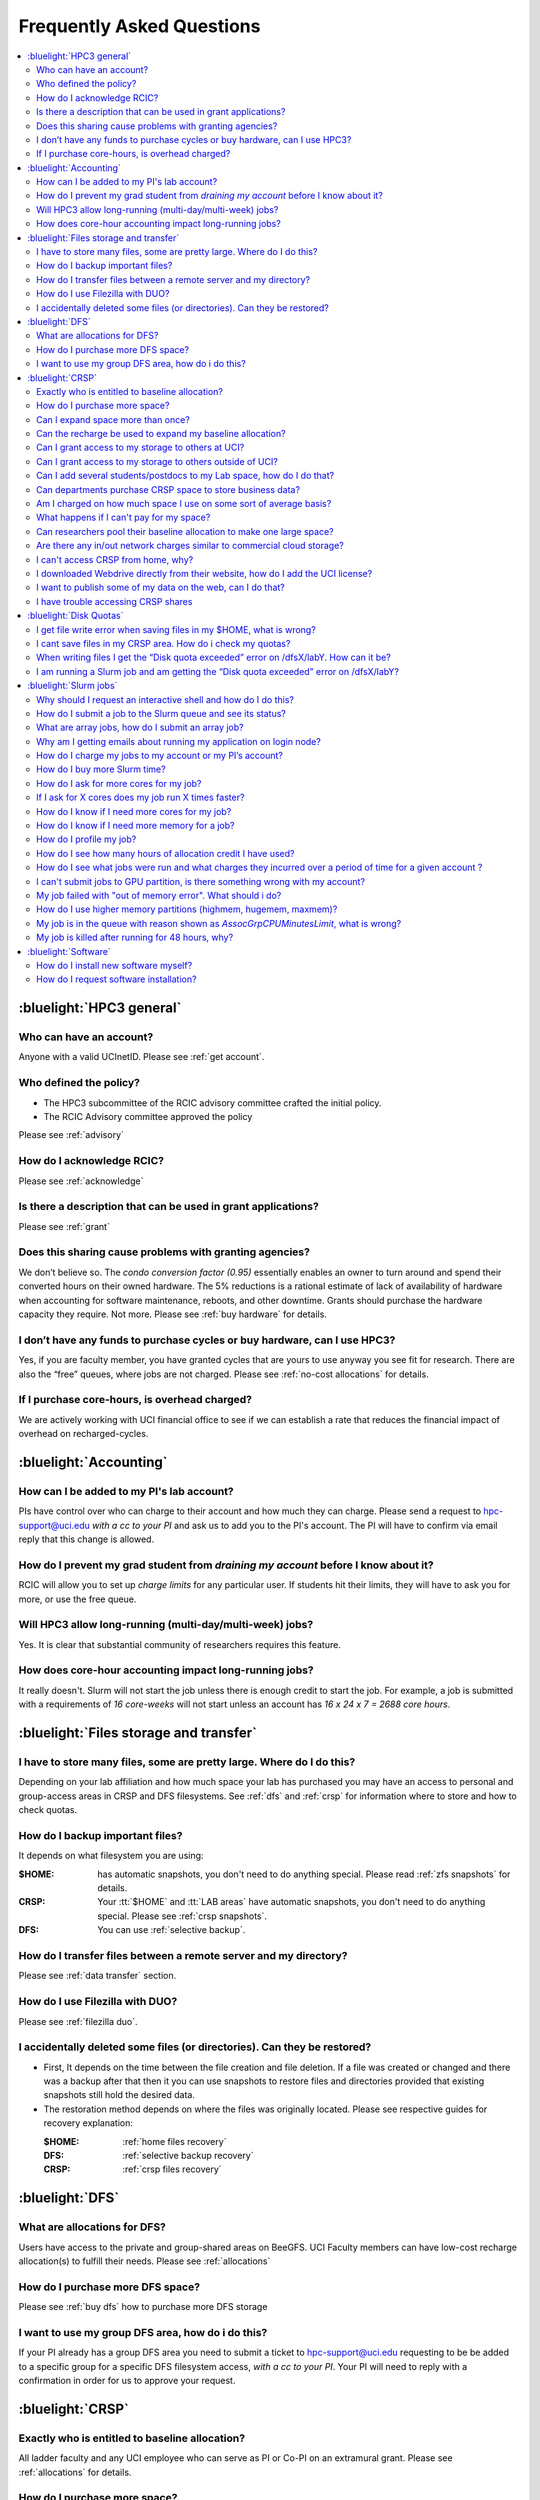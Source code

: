 .. _faq:

Frequently Asked Questions 
==========================

.. contents::
   :local:

..
  FAQ should be questions that actually got asked.
  Formulate them as a question and an answer.
  Consider that the answer is best as a reference to another place in the documentation.


:bluelight:`HPC3 general`
-------------------------

Who can have an account?
~~~~~~~~~~~~~~~~~~~~~~~~~

Anyone with a valid UCInetID. Please see :ref:`get account`.

Who defined the policy?
~~~~~~~~~~~~~~~~~~~~~~~

* The HPC3 subcommittee of the RCIC advisory committee crafted the initial policy.
* The RCIC Advisory committee approved the policy

Please see :ref:`advisory`

How do I acknowledge RCIC?
~~~~~~~~~~~~~~~~~~~~~~~~~~

Please see :ref:`acknowledge` 

Is there a description that can be used in grant applications?
~~~~~~~~~~~~~~~~~~~~~~~~~~~~~~~~~~~~~~~~~~~~~~~~~~~~~~~~~~~~~~

Please see :ref:`grant`

Does this sharing cause problems with granting agencies?
~~~~~~~~~~~~~~~~~~~~~~~~~~~~~~~~~~~~~~~~~~~~~~~~~~~~~~~~

We don’t believe so.  The *condo conversion factor (0.95)* essentially enables an owner to turn
around and spend their converted hours on their owned hardware. The 5% reductions is a rational
estimate of lack of availability of hardware when accounting for software maintenance, reboots,
and other downtime. Grants should purchase the hardware capacity they require. Not more.
Please see :ref:`buy hardware` for details.

I don’t have any funds to purchase cycles or buy hardware, can I use HPC3?
~~~~~~~~~~~~~~~~~~~~~~~~~~~~~~~~~~~~~~~~~~~~~~~~~~~~~~~~~~~~~~~~~~~~~~~~~~

Yes, if you are faculty member, you have granted cycles that are yours to use anyway you see fit
for research. There are also the “free” queues, where jobs are not charged.
Please see :ref:`no-cost allocations` for details. 

If I purchase core-hours, is overhead charged?
~~~~~~~~~~~~~~~~~~~~~~~~~~~~~~~~~~~~~~~~~~~~~~

We are actively working with UCI financial office to see if we can establish
a rate that reduces the financial impact of overhead on recharged-cycles.

:bluelight:`Accounting`
-----------------------

How can I be added to my PI's lab account?
~~~~~~~~~~~~~~~~~~~~~~~~~~~~~~~~~~~~~~~~~~

PIs have control over who can charge to their account and how much they can charge.
Please send a request to hpc-support@uci.edu
*with a cc to your PI* and ask us to add you to the PI's account. 
The PI will have to confirm via email reply that this change is allowed. 

How do I prevent my grad student from *draining my account* before I know about it?
~~~~~~~~~~~~~~~~~~~~~~~~~~~~~~~~~~~~~~~~~~~~~~~~~~~~~~~~~~~~~~~~~~~~~~~~~~~~~~~~~~~

RCIC will allow you to set up *charge limits* for any particular user.  If
students hit their limits, they will have to ask you for more, or use the free queue.

Will HPC3 allow long-running (multi-day/multi-week) jobs?
~~~~~~~~~~~~~~~~~~~~~~~~~~~~~~~~~~~~~~~~~~~~~~~~~~~~~~~~~

Yes. It is clear that substantial community of researchers requires this feature.

How does core-hour accounting impact long-running jobs?
~~~~~~~~~~~~~~~~~~~~~~~~~~~~~~~~~~~~~~~~~~~~~~~~~~~~~~~

It really doesn't. Slurm will not  start the job unless there is enough
credit to start the job. For example, a job is submitted with a requirements
of *16 core-weeks* will not start unless an account has  *16 x 24 x 7 = 2688 core hours*.

:bluelight:`Files storage and transfer`
---------------------------------------

I have to store many files, some are pretty large. Where do I do this?
~~~~~~~~~~~~~~~~~~~~~~~~~~~~~~~~~~~~~~~~~~~~~~~~~~~~~~~~~~~~~~~~~~~~~~

Depending on your lab affiliation and how much space your lab has purchased
you may have an access to personal and group-access areas in CRSP and DFS
filesystems. See :ref:`dfs` and :ref:`crsp` for information where to store and how to
check quotas.

How do I backup important files?
~~~~~~~~~~~~~~~~~~~~~~~~~~~~~~~~

It depends on what filesystem you are using:

:$HOME:
  has automatic snapshots, you don't need to do anything special.
  Please read :ref:`zfs snapshots` for details.
:CRSP:
  Your :tt:`$HOME` and :tt:`LAB areas` have automatic snapshots, you don't
  need to do anything special. Please see  :ref:`crsp snapshots`.
:DFS:
  You can use :ref:`selective backup`.

How do I transfer files between a remote server and my directory?
~~~~~~~~~~~~~~~~~~~~~~~~~~~~~~~~~~~~~~~~~~~~~~~~~~~~~~~~~~~~~~~~~~

Please see :ref:`data transfer` section.

How do I use Filezilla with DUO?
~~~~~~~~~~~~~~~~~~~~~~~~~~~~~~~~

Please see :ref:`filezilla duo`.

I accidentally deleted some files (or directories). Can they be restored?
~~~~~~~~~~~~~~~~~~~~~~~~~~~~~~~~~~~~~~~~~~~~~~~~~~~~~~~~~~~~~~~~~~~~~~~~~

- First, It depends on the time between the file creation and file deletion. If
  a file was created or changed and there was a backup after that then it
  you can use snapshots to restore files and directories provided that existing 
  snapshots still hold the desired data.
- The restoration method depends on where the files was originally
  located. Please see respective guides for recovery explanation:

  :$HOME:
    :ref:`home files recovery`
  :DFS:
    :ref:`selective backup recovery`
  :CRSP:
    :ref:`crsp files recovery`

:bluelight:`DFS`
----------------

What are allocations for DFS?
~~~~~~~~~~~~~~~~~~~~~~~~~~~~~

Users have access to the private and group-shared areas on BeeGFS.
UCI Faculty members can have low-cost recharge allocation(s) to fulfill their needs.
Please see :ref:`allocations` 

How do I purchase more DFS space?
~~~~~~~~~~~~~~~~~~~~~~~~~~~~~~~~~

Please see :ref:`buy dfs` how to purchase more DFS storage

I want to use my group DFS area, how do i do this?
~~~~~~~~~~~~~~~~~~~~~~~~~~~~~~~~~~~~~~~~~~~~~~~~~~~

If your PI already has a group DFS area you need to submit a ticket 
to hpc-support@uci.edu requesting to be be added to a specific group
for a specific DFS filesystem access, *with a cc to your PI*.
Your PI will need to reply with a confirmation in order for us to approve your request.

:bluelight:`CRSP`
-----------------

Exactly who is entitled to baseline allocation?
~~~~~~~~~~~~~~~~~~~~~~~~~~~~~~~~~~~~~~~~~~~~~~~

All ladder faculty and any UCI employee who can serve as PI or Co-PI on an extramural grant.
Please see :ref:`allocations` for details. 

How do I purchase more space? 
~~~~~~~~~~~~~~~~~~~~~~~~~~~~~

Please see how to :ref:`buy crsp`

Can I expand space more than once?
~~~~~~~~~~~~~~~~~~~~~~~~~~~~~~~~~~

Yes. We track when each of your space allocations expire and recharge 
appropriately.  Multiple purchases can be used to expand your space.

Can the recharge be used to expand my baseline allocation?
~~~~~~~~~~~~~~~~~~~~~~~~~~~~~~~~~~~~~~~~~~~~~~~~~~~~~~~~~~

You will always have your baseline allocation and you can use recharge to buy more space.
For example, if you were to purchase 10TB for 1 year ($600) and add it to your baseline, you will
have 11TB of allocated space. Please see how to :ref:`buy crsp`
and :ref:`recharge allocations` for pricing. 

Can I grant access to my storage to others at UCI?
~~~~~~~~~~~~~~~~~~~~~~~~~~~~~~~~~~~~~~~~~~~~~~~~~~

Yes. Under your control, you can add people (by the UCINetID) 
to have read, write or read/write access to your storage.

Can I grant access to my storage to others outside of UCI?
~~~~~~~~~~~~~~~~~~~~~~~~~~~~~~~~~~~~~~~~~~~~~~~~~~~~~~~~~~

You will need to sponsor a UCINetID for your external collaborators. 
They will then be able to access CRSP using normal mechanisms. Please see
:ref:`access`.

Can I add several students/postdocs to my Lab space, how do I do that?
~~~~~~~~~~~~~~~~~~~~~~~~~~~~~~~~~~~~~~~~~~~~~~~~~~~~~~~~~~~~~~~~~~~~~~

TODO Please send a request to link:mailto:hpc-support@uci.edu[hpc-support@uci.edu] telling us the
UCINetIDs and names of the people that you want to add.

Can departments purchase CRSP space to store business data?
~~~~~~~~~~~~~~~~~~~~~~~~~~~~~~~~~~~~~~~~~~~~~~~~~~~~~~~~~~~

No. CRSP is designed and funded for research data.  Storing non-research data
will compromise CRSP status as research equipment (which has significant tax implications).

Am I charged on how much space I use on some sort of average basis?
~~~~~~~~~~~~~~~~~~~~~~~~~~~~~~~~~~~~~~~~~~~~~~~~~~~~~~~~~~~~~~~~~~~

No.  This is a capacity recharge similar to purchasing an N Terabyte disk dedicated for your use.
If you are utilizing only 1/2 of the space, you are still charged for your purchased capacity.

What happens if I can't pay for my space?
~~~~~~~~~~~~~~~~~~~~~~~~~~~~~~~~~~~~~~~~~

You will be required to bring your utilized capacity to be within your 
baseline allocation.  RCIC can work with you to move data off of CRSP
in a timely manner. 

If a researcher is not reducing utilized capacity, access to all data
in this space will be frozen (no read or write access). If, after multiple
attempts, the owner of the space remains unresponsive, data will be deleted
to bring it to baseline allocation.

Can researchers pool their baseline allocation to make one large space?
~~~~~~~~~~~~~~~~~~~~~~~~~~~~~~~~~~~~~~~~~~~~~~~~~~~~~~~~~~~~~~~~~~~~~~~

No. In extensive consultation with RCIC Executive committee, we established
the people cost of tracking and implementing such combinations outweigh the benefits.

Are there any in/out network  charges similar to commercial cloud storage?
~~~~~~~~~~~~~~~~~~~~~~~~~~~~~~~~~~~~~~~~~~~~~~~~~~~~~~~~~~~~~~~~~~~~~~~~~~~

No. CRSP is connected at high-speed to the campus network and leverages this existing resource.

I can't access CRSP from home, why?
~~~~~~~~~~~~~~~~~~~~~~~~~~~~~~~~~~~

All access modes of CRSP require you to be connected the UCI production network.
From home, you must use the `campus VPN <https://www.oit.uci.edu/help/vpn>`_

I downloaded Webdrive directly from their website, how do I add the UCI license?
~~~~~~~~~~~~~~~~~~~~~~~~~~~~~~~~~~~~~~~~~~~~~~~~~~~~~~~~~~~~~~~~~~~~~~~~~~~~~~~~

You cannot. You must use CRSP provided TODO <</crsp/howtos.txt#crsp-desktop,CRSP Desktop>>
which is a specialized version of Webdrive for Windows and Mac that already have the license key embedded.

I want to publish some of my data on the web, can I do that?
~~~~~~~~~~~~~~~~~~~~~~~~~~~~~~~~~~~~~~~~~~~~~~~~~~~~~~~~~~~~

Not yet. This is more complicated than it might appear. 
The key questions revolve around data security.

I have trouble accessing CRSP shares
~~~~~~~~~~~~~~~~~~~~~~~~~~~~~~~~~~~~

Consult our TODO link:/crsp/debugging.html[Troubleshooting Guide]

:bluelight:`Disk Quotas`
------------------------

I get file write error when saving files in my $HOME, what is wrong?
~~~~~~~~~~~~~~~~~~~~~~~~~~~~~~~~~~~~~~~~~~~~~~~~~~~~~~~~~~~~~~~~~~~~~~~~~~~
You exceeded your $HOME disk quota. 
See :ref:`home quotas` that explains how to check and fix.

I cant save files in my CRSP area. How do i check my quotas?
~~~~~~~~~~~~~~~~~~~~~~~~~~~~~~~~~~~~~~~~~~~~~~~~~~~~~~~~~~~~
See :ref:`crsp quotas` for explanation.

When writing files I get the “Disk quota exceeded” error on /dfsX/labY. How can it be?
~~~~~~~~~~~~~~~~~~~~~~~~~~~~~~~~~~~~~~~~~~~~~~~~~~~~~~~~~~~~~~~~~~~~~~~~~~~~~~~~~~~~~~~~~~~~~~
You need to check your quotas and verify directories permissions.
See :ref:`dfs quotas` for instructions on checking quotas and 
:ref:`data transfer` for tips on data transfers.

I am running a Slurm job and am getting the “Disk quota exceeded” error on /dfsX/labY?
~~~~~~~~~~~~~~~~~~~~~~~~~~~~~~~~~~~~~~~~~~~~~~~~~~~~~~~~~~~~~~~~~~~~~~~~~~~~~~~~~~~~~~

This is group writable area, all users who write in this area contribute to
the quota and the quota is sum total of all written files. Even if your
job output small files, others may have filled it. 
You need to check your :ref:`dfs quotas` for the specific DFS filesystem.

:bluelight:`Slurm jobs`
-----------------------

Why should I request an interactive shell and how do I do this?
~~~~~~~~~~~~~~~~~~~~~~~~~~~~~~~~~~~~~~~~~~~~~~~~~~~~~~~~~~~~~~~

Users need to use an interactive shell when they plan to run some tasks
that take longer than 20 min and are compute intensive (CPU or
memory) operations. These includes running applications (including GUI) or data
transfers. The interactive shells are simply processes that run on compute nodes
of the cluster. 
TODO See how to request an <</hpc3/slurm#_interactive_job, interactive shell>>.

How do I submit a job to the Slurm queue and see its status?
~~~~~~~~~~~~~~~~~~~~~~~~~~~~~~~~~~~~~~~~~~~~~~~~~~~~~~~~~~~~~

TODO
You can submit a job as an interactive shell using [tt]*srun*
command or a batch job using [tt]*sbatch* command and see
its status with [tt]*squeue* command. See <</hpc3/slurm#_quick_start,
quick start>> for examples.

What are array jobs, how do I submit an array job?
~~~~~~~~~~~~~~~~~~~~~~~~~~~~~~~~~~~~~~~~~~~~~~~~~~

Array jobs are identical independent jobs that are run using one or 
more different input parameters. Instead of writing many submit scripts
one can use a single script to submit many jobs.
TODO See <</hpc3/examples#_array_jobs, array jobs>> for details.

Why am I getting emails about running my application on login node?
~~~~~~~~~~~~~~~~~~~~~~~~~~~~~~~~~~~~~~~~~~~~~~~~~~~~~~~~~~~~~~~~~~~

You are causing problems for others users. Running applications on login nodes
is a violation of our  :ref:`acceptable use` policy and 
:ref:`conduct rules` rules. Review both and adjust your work on the
cluster.

How do I charge my jobs to my account or my PI’s account?
~~~~~~~~~~~~~~~~~~~~~~~~~~~~~~~~~~~~~~~~~~~~~~~~~~~~~~~~~

Every user has a default account (UCnetID) and may have a few PI lab accounts.
If not specified, a default account is charged (exception is free queues).

TODO
To specify a PI's account one need to use a [tt]*-A* slurm directive either on
a command line when asking fort an interactive shell or in a Slurm batch
job. See <</hpc3/slurm#_interactive_job, interactive shell>> and
<</hpc3/examples#, batch examples>> for details.

How do I buy more Slurm time?
~~~~~~~~~~~~~~~~~~~~~~~~~~~~~

A basic allocation is explained in :ref:`allocations` the <</hpc3/hpc3-reference#, reference guide>>.
Only PIs can purchase more hours. 
Please see :ref:`buy core-hours` <</hpc3/hpc3-expansion#, how to get more time>>.

How do I ask for more cores for my job?
~~~~~~~~~~~~~~~~~~~~~~~~~~~~~~~~~~~~~~~

You need to specify options ``--ntasks`` or ``--cpus-per-task`` in your
job submission. See TODO <</hpc3/slurm#, Slurm guide>> for examples. 


If I ask for X cores does my job run X times faster?
~~~~~~~~~~~~~~~~~~~~~~~~~~~~~~~~~~~~~~~~~~~~~~~~~~~~

Asking for more cores does not make your program run faster unless your program is
capable of using multiple cores.  The performance of a  given program does not
always scale with more CPUs.

How do I know if I need more cores for my job?
~~~~~~~~~~~~~~~~~~~~~~~~~~~~~~~~~~~~~~~~~~~~~~

There are 2 distinct situations:

1. You have a program that is multi-CPU aware.
   Often such programs have a *parameter* that specifies the number of CPUs it will use.
   If the program has no such switch, or you don’t set the switch, your program is likely
   using 1 CPU (:red:`and you will be charged for several if you ask for more`).
2. Your job failed with TODO <<#oom,OOM error>>.

How do I know if I need more memory for a job?
~~~~~~~~~~~~~~~~~~~~~~~~~~~~~~~~~~~~~~~~~~~~~~

1. TODO Your job failed with <<#oom,OOM error>>.
2. You have a knowledge of how much memory your program is using
   on an input of a certain size and you have increased the input.

To find out how much memory and CPU your job is using you need to use
``sacct``, ``seff`` and ``sstat`` commands.
TODO See <</hpc3/slurm#_monitor_jobs, job monitoring>> for details.

How do I profile my job?
~~~~~~~~~~~~~~~~~~~~~~~~

Slurm records statistics for every job, including how much memory
and CPU was used, and the usage efficiency.

Slurm provides TODO some <</hpc3/slurm#_monitor_jobs, job monitoring>> capabilities
that can give an idea about consumed memory, CPU and the efficiency. For most
jobs they provide sufficient information to understand what resources are needed.

How do I see how many hours of allocation credit I have used?
~~~~~~~~~~~~~~~~~~~~~~~~~~~~~~~~~~~~~~~~~~~~~~~~~~~~~~~~~~~~~

You need to use ``sbank`` command.  See TODO.

How do I see what jobs were run and what charges they incurred over a period of time  for a given account ?
~~~~~~~~~~~~~~~~~~~~~~~~~~~~~~~~~~~~~~~~~~~~~~~~~~~~~~~~~~~~~~~~~~~~~~~~~~~~~~~~~~~~~~~~~~~~~~~~~~~~~~~~~~~

We have a TODO <</hpc3/slurm#_job_history, zotledger>> tool that provides this info.

I can't submit jobs to GPU partition, is there something wrong with my account?
~~~~~~~~~~~~~~~~~~~~~~~~~~~~~~~~~~~~~~~~~~~~~~~~~~~~~~~~~~~~~~~~~~~~~~~~~~~~~~~

Nothing is wrong, you simply need to have a separate GPU account to submit
jobs to GPU partition.  GPU accounts are not automatically given to everyone,
your faculty adviser can request a GPU lab account.  For example, a PI *panteater*
will have a *PANTEATER_LAB* account for CPU jobs and *PANTEATER_LAB_GPU* account for
GPU jobs.

My job failed with "out of memory error". What should i do?
~~~~~~~~~~~~~~~~~~~~~~~~~~~~~~~~~~~~~~~~~~~~~~~~~~~~~~~~~~~

Your job was removed by Slurm because it exceeded its memory request.
All queues have TODO <</hpc3/slurm#_hpc3_queue_structure, specific associated memory>>.
You need to increase the memory requirements for your job. See examples in
TODO <</hpc3/examples#,this guide>>. 

For the jobs that require more memory than the
standard/free queues can provide or for the jobs that require A LOT of memory
and not many CPUs, there is a limited number of higher memory nodes that are
accessible via higher memory queues.

TODO
You will have to request access to these higher memory queues 
via sending email to hpc-support@uci.edu and provide a proof
that your application needs a higher memory access.

How do I use higher memory partitions (highmem, hugemem, maxmem)?
~~~~~~~~~~~~~~~~~~~~~~~~~~~~~~~~~~~~~~~~~~~~~~~~~~~~~~~~~~~~~~~~~
TODO see above

My job is in the queue with reason shown as *AssocGrpCPUMinutesLimit*, what is wrong?
~~~~~~~~~~~~~~~~~~~~~~~~~~~~~~~~~~~~~~~~~~~~~~~~~~~~~~~~~~~~~~~~~~~~~~~~~~~~~~~~~~~~~

You don't have enough hours in your account balance to run the job. See
TODO <</hpc3/slurm#job-pending,how to find an explanation>>


My job is killed after running for 48 hours, why?
~~~~~~~~~~~~~~~~~~~~~~~~~~~~~~~~~~~~~~~~~~~~~~~~~

You run your job with a default runtime, and Slurm killed the job once the run
time limit was reached.

All queues have specific default and max TODO <</hpc3/slurm#_hpc3_queue_structure,
runtime  limits>>.  The default run time protects users from unintentionally
using more CPU hours than intended.

When your job needs longer run time than a default, you need to specify it
with ``t`` ``time`` directive. TODO See <</hpc3/examples#time-limit, time limit>>.

:bluelight:`Software`
---------------------

How do I install new software myself?
~~~~~~~~~~~~~~~~~~~~~~~~~~~~~~~~~~~~~

Please see the TODO <</hpc3/software-tutorial#_user_installed_sw_and_environment_modules,
user installed software>>

How do I request software installation?
~~~~~~~~~~~~~~~~~~~~~~~~~~~~~~~~~~~~~~~

Please see :ref:`software tickets` 
